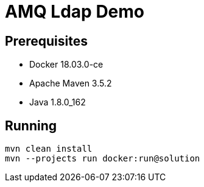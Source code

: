 = AMQ Ldap Demo

== Prerequisites

* Docker 18.03.0-ce
* Apache Maven 3.5.2
* Java 1.8.0_162

== Running

```
mvn clean install
mvn --projects run docker:run@solution
```

